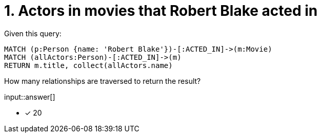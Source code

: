 :type: freetext

[.question.freetext]
= 1. Actors in movies that  Robert Blake acted in

Given this query:

[source,cypher]
----
MATCH (p:Person {name: 'Robert Blake'})-[:ACTED_IN]->(m:Movie)
MATCH (allActors:Person)-[:ACTED_IN]->(m)
RETURN m.title, collect(allActors.name)
----

How many relationships are traversed to return the result?

input::answer[]

* [x] 20


